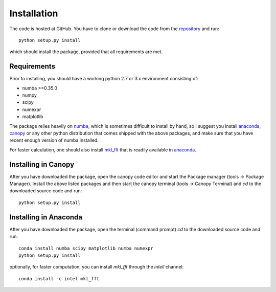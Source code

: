 Installation
============

The code is hosted at GitHub. You have to clone or download the code from the `repository`_ and run::

    python setup.py install

which should install the package, provided that all requirements are met.

Requirements
------------

Prior to installing, you should have a working python 2.7 or 3.x environment consisting of:

* numba >=0.35.0
* numpy
* scipy
* numexpr
* matplotlib

The package relies heavily on `numba`_, which is sometimes difficult to install by hand, so I suggest you install `anaconda`_, `canopy`_ or any other python distribution that comes shipped with the above packages, and make sure that you have recent enough version of numba installed.

For faster calculation, one should also install `mkl_fft`_ that is readily available in `anaconda`_.

Installing in Canopy
--------------------

After you have downloaded the package, open the canopy code editor and start the Package manager (tools -> Package Manager). Install the above listed packages and then start the
canopy terminal (tools -> Canopy Terminal) and `cd` to the downloaded source code and run::

    python setup.py install

Installing in Anaconda
----------------------

After you have downloaded the package, open the terminal (command prompt) `cd` to the downloaded source code and run::

    conda install numba scipy matplotlib numba numexpr
    python setup.py install

optionally, for faster computation, you can install `mkl_fft` through the `intell` channel::

    conda install -c intel mkl_fft


.. _repository: https://github.com/IJSComplexMatter/dtmm
.. _numba: http://numba.pydata.org
.. _anaconda: https://www.anaconda.com
.. _canopy: https://www.enthought.com/product/canopy/
.. _mkl_fft: https://github.com/IntelPython/mkl_fft